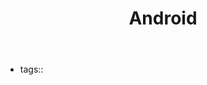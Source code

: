#+TITLE: Android
#+CREATED: [2020-10-01 Thu 09:59]
#+LAST_MODIFIED: [2020-10-01 Thu 09:59]
#+HUGO_BASE_DIR: ~/Development/matiasfha/braindump.matiashernandez.dev

- tags::
